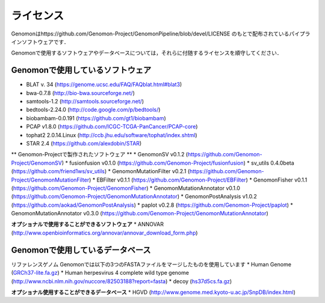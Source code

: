 ライセンス
----------

Genomonはhttps://github.com/Genomon-Project/GenomonPipeline/blob/devel/LICENSE のもとで配布されているパイプラインソフトウェアです．

Genomonで使用するソフトウェアやデータベースについては，それらに付随するライセンスを順守してください．

Genomonで使用しているソフトウェア
^^^^^^^^^^^^^^^^^^^^^^^^^^^^^^^^^^^
* BLAT v. 34 (https://genome.ucsc.edu/FAQ/FAQblat.html#blat3)
* bwa-0.7.8 (http://bio-bwa.sourceforge.net/)
* samtools-1.2 (http://samtools.sourceforge.net/)
* bedtools-2.24.0 (http://code.google.com/p/bedtools/)
* biobambam-0.0.191 (https://github.com/gt1/biobambam)
* PCAP v1.8.0 (https://github.com/ICGC-TCGA-PanCancer/PCAP-core)
* tophat2 2.0.14.Linux (http://ccb.jhu.edu/software/tophat/index.shtml)
* STAR 2.4 (https://github.com/alexdobin/STAR)

** Genomon-Projectで製作されたソフトウェア **
* GenomonSV v0.1.2 (https://github.com/Genomon-Project/GenomonSV)
* fusionfusion v0.1.0 (https://github.com/Genomon-Project/fusionfusion)
* sv_utils 0.4.0beta (https://github.com/friend1ws/sv_utils)
* GenomonMutationFilter v0.2.1 (https://github.com/Genomon-Project/GenomonMutationFilter)
* EBFilter v0.1.1 (https://github.com/Genomon-Project/EBFilter)
* GenomonFisher v0.1.1 (https://github.com/Genomon-Project/GenomonFisher)
* GenomonMutationAnnotator v0.1.0 (https://github.com/Genomon-Project/GenomonMutationAnnotator)
* GenomonPostAnalysis v1.0.2 (https://github.com/aokad/GenomonPostAnalysis)
* paplot v0.2.8 (https://github.com/Genomon-Project/paplot)
* GenomonMutationAnnotator v0.3.0 (https://github.com/Genomon-Project/GenomonMutationAnnotator)

**オプショナルで使用することができるソフトウェア**
* ANNOVAR (http://www.openbioinformatics.org/annovar/annovar_download_form.php)

Genomonで使用しているデータベース
^^^^^^^^^^^^^^^^^^^^^^^^^^^^^^^^^^^
リファレンスゲノム Genomonでは以下の3つのFASTAファイルをマージしたものを使用しています
* Human Genome (`GRCh37-lite.fa.gz`_)
* Human herpesvirus 4 complete wild type genome (http://www.ncbi.nlm.nih.gov/nuccore/82503188?report=fasta)
* decoy (`hs37d5cs.fa.gz`_)

**オプショナル使用することができるデータベース**
* HGVD (http://www.genome.med.kyoto-u.ac.jp/SnpDB/index.html)

.. _GRCh37-lite.fa.gz: ftp://ftp.ncbi.nih.gov/genomes/archive/old_genbank/Eukaryotes/vertebrates_mammals/Homo_sapiens/GRCh37/special_requests/GRCh37-lite.fa.gz
.. _hs37d5cs.fa.gz: ftp://ftp.1000genomes.ebi.ac.uk/vol1/ftp/technical/reference/phase2_reference_assembly_sequence/hs37d5cs.fa.gz


